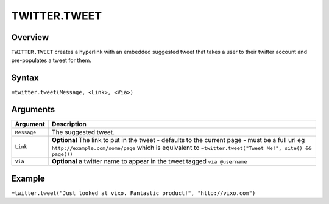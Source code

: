 =============
TWITTER.TWEET
=============

Overview
--------

``TWITTER.TWEET`` creates a hyperlink with an embedded suggested tweet that takes a user to their twitter account and pre-populates a tweet for them.

Syntax
------

``=twitter.tweet(Message, <Link>, <Via>)``

Arguments
---------

.. tabularcolumns:: |l|L|

================= =============================================================
Argument          Description
================= =============================================================
``Message``       The suggested tweet.

``Link``          **Optional** The link to put in the tweet - defaults to the
                  current page - must be a full url eg
                  ``http://example.com/some/page``
                  which is equivalent to
                  ``=twitter.tweet("Tweet Me!", site() && page())``

``Via``           **Optional** a twitter name to appear in the tweet
                  tagged ``via @username``
================= =============================================================

Example
-------

``=twitter.tweet("Just looked at vixo. Fantastic product!", "http://vixo.com")``
